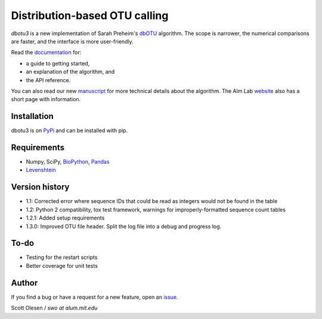 Distribution-based OTU calling
==============================

*dbotu3* is a new implementation of Sarah Preheim's dbOTU_ algorithm.  The
scope is narrower, the numerical comparisons are faster, and the interface is
more user-friendly.

.. _dbOTU: http://aem.asm.org/content/79/21/6593.long

Read the documentation_ for:

- a guide to getting started,
- an explanation of the algorithm, and
- the API reference.

.. _documentation: http://dbotu3.readthedocs.io/en/latest/

You can also read our new manuscript_ for more technical details about the
algorithm.  The Alm Lab website_ also has a short page with information.

.. _manuscript: http://dx.doi.org/10.1101/076927
.. _website: http://almlab.mit.edu/dbotu3.html

Installation
------------

dbotu3 is on PyPi_ and can be installed with pip.

.. _PyPi: https://pypi.python.org/pypi/dbotu

Requirements
------------

- Numpy, SciPy, BioPython_, Pandas_
- Levenshtein_

.. _BioPython: http://biopython.org
.. _Pandas: http://pandas.pydata.org
.. _Levenshtein: https://pypi.python.org/pypi/python-Levenshtein

Version history
---------------

- 1.1: Corrected error where sequence IDs that could be read as integers would not be found in the table
- 1.2: Python 2 compatibility, tox test framework, warnings for improperly-formatted sequence count tables
- 1.2.1: Added setup requirements
- 1.3.0: Improved OTU file header. Split the log file into a debug and progress log.

To-do
-----

- Testing for the restart scripts
- Better coverage for unit tests

Author
------

If you find a bug or have a request for a new feature, open an issue_.

.. _issue: https://github.com/swo/dbotu3/issues

Scott Olesen / *swo at alum.mit.edu*
